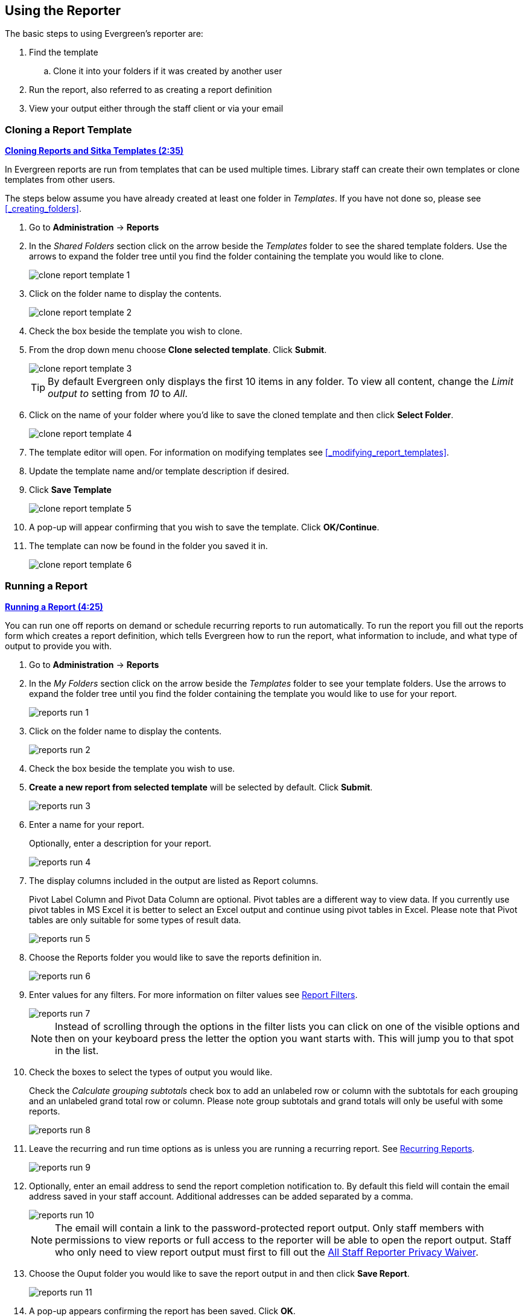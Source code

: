 Using the Reporter
------------------

The basic steps to using Evergreen's reporter are:

. Find the template
.. Clone it into your folders if it was created by another user
. Run the report, also referred to as creating a report definition
. View your output either through the staff client or via your email


Cloning a Report Template
~~~~~~~~~~~~~~~~~~~~~~~~~

////
[CAUTION]
=========
Cloning templates created on the old staff client (XUL in ui column) may not work perfectly. You 
may need to remove, then put back some fields during cloning.

IS THIS STILL TRUE?
=========
////


link:https://youtu.be/0F0dulXsUKw[*Cloning Reports and Sitka Templates (2:35)*]

In Evergreen reports are run from templates that can be used multiple times.  Library staff can create their
own templates or clone templates from other users.

The steps below assume you have already created at least one folder in _Templates_.  If you have not 
done so, please see xref:_creating_folders[].

. Go to *Administration* -> *Reports*
. In the _Shared Folders_ section click on the arrow beside the _Templates_ folder to see the shared
template folders. Use the arrows to expand the folder tree until you find the folder containing
the template you would like to clone.
+
image::images/report/clone-report-template-1.png[]
+
. Click on the folder name to display the contents.
+
image::images/report/clone-report-template-2.png[]
+
. Check the box beside the template you wish to clone.
. From the drop down menu choose *Clone selected template*.  Click *Submit*. 
+
image::images/report/clone-report-template-3.png[]
+
[TIP]
=====
By default Evergreen only displays the first 10 items in any folder. To view all content,
change the _Limit output to_ setting from _10_ to _All_.
=====
+
. Click on the name of your folder where you'd like to save the cloned template and then 
click *Select Folder*. 
+
image::images/report/clone-report-template-4.png[]
+
. The template editor will open.  For information on modifying templates see 
xref:_modifying_report_templates[].
. Update the template name and/or template description if desired.
. Click *Save Template*
+
image::images/report/clone-report-template-5.png[]
+
. A pop-up will appear confirming that you wish to save the template.  Click *OK/Continue*.
. The template can now be found in the folder you saved it in.
+
image::images/report/clone-report-template-6.png[]


Running a Report
~~~~~~~~~~~~~~~~

link:https://youtu.be/9N22UxqOQlY[*Running a Report (4:25)*]

You can run one off reports on demand or schedule recurring reports to run automatically.  To run the 
report you fill out the reports form which creates a report definition, which tells Evergreen how to run 
the report, what information to include, and what type of output to provide you with.

. Go to *Administration* -> *Reports*
. In the _My Folders_ section click on the arrow beside the _Templates_ folder to see your 
template folders. Use the arrows to expand the folder tree until you find the folder containing
the template you would like to use for your report.
+
image::images/report/reports-run-1.png[]
+
. Click on the folder name to display the contents.
+
image::images/report/reports-run-2.png[]
+
. Check the box beside the template you wish to use.
. *Create a new report from selected template* will be selected by default.  Click *Submit*. 
+
image::images/report/reports-run-3.png[]
+
. Enter a name for your report.
+
Optionally, enter a description for your report.
+
image::images/report/reports-run-4.png[]
+
. The display columns included in the output are listed as Report columns.
+
Pivot Label Column and Pivot Data Column are optional. Pivot tables are a different way to view data. If you
currently use pivot tables in MS Excel it is better to select an Excel output and continue using pivot tables
in Excel. Please note that Pivot tables are only suitable for some types of result data.
+
image::images/report/reports-run-5.png[]
+
. Choose the Reports folder you would like to save the reports definition in.
+
image::images/report/reports-run-6.png[]
+
. Enter values for any filters.  For more information on filter values see 
xref:_report_filters[].
+
image::images/report/reports-run-7.png[]
+
[NOTE]
======
Instead of scrolling through the options in the filter lists you can click on one of the visible options
and then on your keyboard press the letter the option you want starts with.  This will jump you to that
spot in the list.
======
+
. Check the boxes to select the types of output you would like.
+
Check the _Calculate grouping subtotals_ check box to add an unlabeled row or column 
with the subtotals for each grouping and an unlabeled grand total row or column. Please note group 
subtotals and grand totals will only be useful with some reports.
+
image::images/report/reports-run-8.png[]
+
. Leave the recurring and run time options as is unless you are running a recurring report.  See
xref:_recurring_reports[].
+
image::images/report/reports-run-9.png[]
+
. Optionally, enter an email address to send the report completion notification to.  By default this 
field will contain the email address saved in your staff account. Additional addresses can be added 
separated by a comma.
+
image::images/report/reports-run-10.png[]
+
[NOTE]
======
The email will contain a link to the password-protected report output. 
Only staff members with permissions to view reports or full access to the reporter will be able to 
open the report output. Staff who only need to view report
output must first to fill out the 
https://bc.libraries.coop/support/sitka/reporter-privacy-waiver/all-staff-reporter-privacy-waiver/[All
Staff Reporter Privacy Waiver].
======
+
. Choose the Ouput folder you would like to save the report output in and then click *Save Report*.
+
image::images/report/reports-run-11.png[]
+
. A pop-up appears confirming the report has been saved. Click *OK*.
. Unless you have set a specific run time the report will run right away.  If your report has not 
completed after 15 minutes please contact https://bc.libraries.coop/support/[Co-op Support].
. Once the report is complete you can view your output.  See xref:_viewing_report_output[]. 

Report Filters
^^^^^^^^^^^^^^

The filters in a report template allow library staff to set the parameters on which the report runs. The
ability to select values for certain filters when running a report means a single report template can 
be used multiple times to generate reports on slightly different data.  For example, the same report 
template can be used to generate separate lists of items using particular circulation modifiers.

Hardcoded Filters
+++++++++++++++++

Hardcoded filters are set when the report template is created.  These filters cannot be changed when 
running a report. Common hardcoded filters include:


[options="header"]
|===
|Column |Transform |Action |User Params |Description 
|Bibliographic Record -> Record ID |Raw Data |Not in list |-1 | Exclude all records where
the bibliographic record ID is -1 which is all pre-cat records.
|Call Number/Volume -> Call Number/Volume ID |Raw Data |Not in list |-1 | Exclude all records where
the call number ID is -1 which is all pre-cat records.
|Circulation -> Check In Date/Time |Date |Is NULL| |Include only items that have not been checked in.
|Circulation -> Circulating Item -> Copy Status -> Name |Raw Data |Equals | name of an item status | Include
only items that are in the specified item status.
|Circulation -> Fine Stop Reason |Raw Data |Not in list |LOST | Exclude items that have stopped generating
fines because they have been set to lost.
|Item -> Is Deleted |Raw Data |Equals |f | Include only un-deleted items.
|ILS User -> Is Deleted |Raw Data |Equals |f | Include only un-deleted patrons.
|===

Date Filters
++++++++++++

Date filters are generally set up to be a specific date, a specific month, or a date range. Date filters
will often include tips about how the dates should be entered. For instance, in a date range the earlier
date should always be entered in the first date box.

image::images/report/reports-filters-1.png[]

If you'd like to include all possible data for your library in a report that specifies a time range, 
enter between "1900-01-01" and "today's date".

When running recurring reports it's very important to use _Relative Dates_ in your filters.  This will
allow Evergreen to calculate the time period to report on each time it runs the report. A relative date of
1 month ago will generate a new report each month on the previous month's data; a real date of November
2022 will generate the same report each month with the data from November 2022.  

[TIP]
=====
You can set up recurring monthly reports to show comparative data from one year ago. To do this 
select relative dates of 1 month ago and 13 months ago.
=====

Use the drop down menu to switch from _Real Date_ to _Relative Date_.  For a report filtering on month, you 
will be able to indicate how many months ago the report should look at.  

image::images/report/reports-filters-2.png[]

Library Filters
+++++++++++++++

All report templates used by libraries will include a library filter.  This filter can look at the 
library specified in a variety of fields in the data including the checkout library, circulation library,
owning library, patron's home library, and organizational unit. 

image::images/report/reports-filters-3.png[]

This filter is important as it allows 
staff to comply with Sitka's data use requirements as per 
https://ln.sync.com/dl/ca731e4e0/view/doc/7839812630003#bw5v92du-w6q5j6uj-szy6shez-smwueqdv[Appendix J 
of the Service Management Agreement] and restrict the data in the report output to only data relevant 
to their library.

Multi-branch libraries can add specific branches or all of their branches to the list to get a report 
including data from the select branches.

Other Filters
+++++++++++++

While many filters will require staff to select values from a given list, some filters will require staff to 
type a value into the filter _User Params_ field. In those cases the report will generally indicate
how the text should be entered so that Evergreen can use the value and generate usable report output.

image::images/report/reports-filters-4.png[]

Some report templates will have just hardcoded filters and a single library filter that requires 
staff to enter a value while other reports will have multiple filters where staff need to enter values
for the library, dates, and patron or item data.

image::images/report/reports-filters-5.png[]

Recurring Reports
^^^^^^^^^^^^^^^^^

link:https://youtu.be/WS6vRrpqIZY[*Recurring Reports (3:02)*]

Recurring reports are a useful way to save time by scheduling reports that you run on a regular basis to 
run automatically. Monthly circulation and patron registration statistics are good candidates for recurring
reports.

Staff with access to the reporter can set up recurring reports to email a link to the password-protected 
report output to another staff member. Staff who only need to view report
output must first to fill out the 
https://bc.libraries.coop/support/sitka/reporter-privacy-waiver/all-staff-reporter-privacy-waiver/[All
Staff Reporter Privacy Waiver].


To set up a recurring report, follow the procedure in xref:_running_a_report[] until you reach
step 11 and then follow the steps below.
 
. Check the box for *Recurring Report*.
. Select your desired _Recurrence Interval_. Reports can run on a daily, weekly, or monthly interval.
+
[TIP] 
=====
The recurrence interval should correspond to the date filter. For example, if the template filters 
on a date instead of month, a recurring report running with a monthly interval may miss a day or capture 
an extra day's data. See xref:_report_filters for more information on working with date filters on
a recurring report.
=====
+
. Check the box beside the date and set the date of the first run of the report.
+
image::images/report/reports-recurring-1.png[]
+
[NOTE]
======
Best practice is to always set recurring reports to run in the early hours
of the morning (1:00am PT to 4:00am PT).

Monthly recurring reports MUST be set to run on the 1st of the next month in order to capture all monthly
data.
======
+
. Enter an email address to send the report completion notification to.  By default this 
field will contain the email address saved in your staff account. Additional addresses can be added 
separated by a comma.
+
image::images/report/reports-run-10.png[]
+
[NOTE]
======
The email will contain a link to the password-protected report output. 
Only staff members with permissions to view reports or full access to the reporter will be able to 
open the report output. Staff who only need to view report
output must first to fill out the 
https://bc.libraries.coop/support/sitka/reporter-privacy-waiver/all-staff-reporter-privacy-waiver/[All
Staff Reporter Privacy Waiver].
======
+
. Choose the Ouput folder you would like to save the report output in and then click *Save Report*.
+
image::images/report/reports-run-11.png[]
+
. A pop-up appears confirming the report has been saved. Click *OK*.
. Unless you have set a specific run time the report will run right away.  If your report has not 
completed after 15 minutes please contact https://bc.libraries.coop/support/[Co-op Support].
. Once the report is complete you can view your output.  See xref:_viewing_report_output[]. 
 
Viewing Report Output
~~~~~~~~~~~~~~~~~~~~~


link:https://youtu.be/SeAiy3jBVGg[*Viewing Report Output (2:08)*]

Once a report is finished, the output is stored in the specified _Output_ folder and will remain there until
manually deleted. If an email address was included in the report definition Evergreen will send an
email containing a link to the password-protected report output.
 
Only staff members with permissions to view reports or full access to the reporter will be able to 
open the report output in either the staff client or via the email link. Staff who only need to view report
output must first to fill out the 
https://bc.libraries.coop/support/sitka/reporter-privacy-waiver/all-staff-reporter-privacy-waiver/[All
Staff Reporter Privacy Waiver].

Unless you have set a specific run time reports generally take about 5 minutes to complete.  If your 
report still shows as pending in the your output folder after 15 minutes please 
contact https://bc.libraries.coop/support/[Co-op Support].


Viewing Output via the Reporter
^^^^^^^^^^^^^^^^^^^^^^^^^^^^^^^

. Go to *Administration* -> *Reports*.
. In the _My Folders_ section click on the arrow beside the _Output_ folder to see your output folders. 
Use the arrows to expand the folder tree until you find the folder containing the 
output you'd like to view. 
+
image::images/report/report-output-1.png[]
+
. Click on the folder name to display the contents.
+
image::images/report/report-output-2.png[]
+
. Output will display either under _Pending Items_ or _Completed Items_.  Click on the folder name
again to refresh if your output hasn't completed yet.
. Check the box beside the output you would like to view.
. *View report output* will be selected by default.  Click *Submit*.
+
image::images/report/report-output-3.png[]
+
. The report output will open in a new browser window.
+
The report name and description will display as well as links to the output options selected when running
the report.  The URL can be shared with other library staff who have reporter permissions.
+
image::images/report/report-output-4.png[]
+
If _Bar Charts_ and/or _Line Charts_ were selected in the output options and the data can be shown in those
forms the bar and/or line chart will display.
+
image::images/report/report-output-5.png[]
+
. Click on *Excel Output* or *CSV Output* to download the output as a file that can be opened in a 
spreadsheet progam.  You will be prompted to open or save the the output file.
. Click on *Tabular Output* to view the output in the browser.
+
The tabular output will display and can be sorted by clicking on a column heading.
+
image::images/report/report-output-6.png[]


Viewing Output via the Email Link
^^^^^^^^^^^^^^^^^^^^^^^^^^^^^^^^^

. In your email program open the email with the subject _Report finished: Your report name - template used"_.
. The body of the email will include the run time, the name of the report, the name of the template used 
for the report, URL for accessing the report, and in some cases a URL for documentation related to 
the report template.
+
Click on the report URL.
+
image::images/report/report-output-email-1.png[]
+
. A pop up will appear asking for your Evergreen staff username and password. Enter your credentials
and click *Sign In*.
+
image::images/report/report-output-email-2.png[]
+
[NOTE]
======
Opening subsequent report URLs will not prompt for an additional sign in until the browser is closed.

Staff accounts without permissions to use the reporter or view report output will not be able to sign in.
======
+
. The report output will open in a new browser window.
+
The report name and description will display as well as links to the output options selected when running
the report.  The URL can be shared with other library staff who have reporter permissions.
+
image::images/report/report-output-4.png[]
+
If _Bar Charts_ and/or _Line Charts_ were selected in the output options and the data can be shown in those
forms the bar and/or line chart will display.
+
image::images/report/report-output-5.png[]
+
. Click on *Excel Output* or *CSV Output* to download the output as a file that can be opened in a 
spreadsheet progam.  You will be prompted to open or save the the output file.
. Click on *Tabular Output* to view the output in the browser.
+
The tabular output will display and can be sorted by clicking on a column heading.
+
image::images/report/report-output-6.png[]


Maintaining Reporter Data
~~~~~~~~~~~~~~~~~~~~~~~~~

Saved report templates, definitions, and output will stay in the Sitka database forever unless 
deleted. When a template or report definition is deleted all the linked definitions and output
files are also deleted.

Co-op Support recommends downloading output you need to keep as CSV or Excel output and saving it 
locally on your computer harddrive or a shared drive.

link:https://youtu.be/1CGqlSApwBs[*Managing Reports (3:02)*]

Maintaining Your Report Templates
^^^^^^^^^^^^^^^^^^^^^^^^^^^^^^^^^

As Evergreen evolves from version to version the database tables sometimes change prompting Co-op Staff 
to update the relevant templates in Sitka_templates.  To ensure Evergreen is gathering the 
correct data it is important to review the templates you use on a yearly basis and clone new templates 
from Sitka_templates when older versions of a template are retired.

The _create_time_ field can be used to determine if your version of a template was created before or after
the current version of the template in Sitka_templates.

image::images/report/report-maintain-templates-1.png[]

If you are modifying existing templates or creating your own templates Co-op Support recommends ensuring
you delete interim versions of the template created while working on the template.  This makes it easier
to be sure you are using the correct version of the template.

Deleting a Report Template
^^^^^^^^^^^^^^^^^^^^^^^^^^

[CAUTION]
=========
Deleting a template will delete all report definitions and output linked to the template.  Make sure
any data you need to keep is downloaded and saved locally before deleting.
=========

. Go to *Administration -> Reports*
. In the _My Folders_ section click on the arrow beside the _Templates_ folder to see your 
template folders. Continue to use the arrows to expand the folder tree until you find the folder containing
the template(s) you would like to delete.
+
image::images/report/reports-run-1.png[]
+
. Click on the folder name to display the contents.
+
image::images/report/reports-run-2.png[]
+
. Check the box beside the template(s) you wish to delete.
. From the drop down menu select *Delete selected templates(s)*.  Click *Submit*. 
+
image::images/report/reports-delete-template-1.png[]
+
. A pop up will appear warning you that deleting the template will delete your attached reports and
output. Click *OK*.
. A pop up appears to confirm the deletion. Click *OK*.

[NOTE]
======
If you have shared your template and another user has run a report using your template you will not 
able to delete your template.  This is why it is important for all users to clone templates into their 
own folders before running reports.
======

Viewing a Report Definition
^^^^^^^^^^^^^^^^^^^^^^^^^^^

You can view the report definitions for the reports you've run.  This can be helpful if you need to check
what values you entered in for the filters.

. Go to *Administration* -> *Reports*
. In the _My Folders_ section click on the arrow beside the _Reports_ folder to see your 
reports folders. Continue to use the arrows to expand the folder tree until you find the folder containing
the report you would like to view.
+
image::images/report/reports-view-report-def-1.png[]
+
. Click on the folder name to display the contents.
+
image::images/report/reports-view-report-def-2.png[]
+
. Click the *View* link beside the report definition you would like to view.
+
image::images/report/reports-view-report-def-3.png[]
+
. The report definition will display and you can view the information that was entered.  The fields are
grayed out as they cannot be edited from this screen.
+
image::images/report/reports-view-report-def-4.png[]
+
. Report definitions can also be viewed through the applicable output folder by clicking on the report
output's name and then clicking *View*.
+
image::images/report/reports-view-report-def-5.png[]


Editing a Report Definition
^^^^^^^^^^^^^^^^^^^^^^^^^^^

You can edit the report definitions for reports you've run.  This can be helpful if you want to run a 
new report with a slight change.

. Go to *Administration* -> *Reports*
. In the _My Folders_ section click on the arrow beside the _Reports_ folder to see your 
reports folders. Continue to use the arrows to expand the folder tree until you find the folder containing
the report you would like to view.
+
image::images/report/reports-view-report-def-1.png[]
+
. Click on the folder name to display the contents.
+
image::images/report/reports-view-report-def-2.png[]
+
. Click the *Edit* link beside the report definition you would like to edit.
+
image::images/report/reports-edit-report-def-1.png[]
+
. The report definition will display and you can edit the values entered as desired. You must give
the report a new unique name or it will not save.
. Click *Save As New* to run a new report with the new values.
+
image::images/report/reports-edit-report-def-2.png[]
+
. A pop-up appears confirming the report has been saved. Click *OK*.

[CAUTION]
=========
Due to existing bugs Co-op Support recommends against editing existing recurring reports.  Instead library
staff should set up a new recurring report with the new parameters and deleted the old recurring report.
=========

////
You can edit a recurring report to change the values saved in the report definition.  This will change
the output for the next occurance of the report.

. Go to *Administration* -> *Reports*
. In the _My Folders_ section click on the arrow beside the _Reports_ folder to see your 
reports folders. Continue to use the arrows to expand the folder tree until you find the folder containing
the report you would like to view.
+
image::images/report/reports-view-report-def-1.png[]
+
. Click on the folder name to display the contents.
. Recurring reports can be identified by the values in the _recur_ and _recurrence_ columns.
+
A _t_ in the _recur_ field indicates that a report is recurring.  The value in the _recurrence_ field shows
the interval the report runs on.
+
image::images/report/reports-edit-report-def-3.png[]
+
. Click the *Edit* link beside the report definition you would like to edit.
+
image::images/report/reports-edit-report-def-4.png[]
+
. The report definition will display and you can edit the values entered as desired.
. Click *Save Report* to update the recurring report. 
+
image::images/report/reports-edit-report-def-5.png[]
+
. A pop-up appears confirming the report has been saved. Click *OK*.

[CAUTION]
=========
There is a bug where relative dates don't display properly when editing a report definition. The drop down
switches to _Real Date_ and the value is [object Object].

image::images/report/reports-edit-report-def-6.png[]
=========

TIP: We suggest you edit recurring reports in the Pending Items in Output folder, as only the pending items are to be updated. 

////

Deleting Report Definitions and Output
^^^^^^^^^^^^^^^^^^^^^^^^^^^^^^^^^^^^^^

Report definitions and output that you no longer need can be deleted from within the appropriate reports or
output folder. 

[CAUTION]
=========
Before deleting ensure that any needed report output has been downloaded and saved locally.  

Reports on patron and circulation statistics can be re-done if needed.  Reports that capture a moment in
time, such as a count of items in each shelving location, cannot be re-created.
=========

. In the appropriate _Reports_ or _Output_ folder, check the box for the definition or output you 
wish to delete.
. From the drop down menu select *Delete selected report(s)* or *Delete selected output(s)* depending
on which folder type you are working in.
. Click *Submit*
+
image::images/report/reports-delete-report-1.png[]
+
. A pop up will appear asking you to confirm that you wish to delete your selection.  When deleting 
report definitions you will also be warned that attached output will also be deleted. Click *OK*.
. A pop-up appears confirming the report definition or output has been deleted. Click *OK*.

Recurring reports can be stopped by deleting the relevant report definition or the pending output.

image::images/report/reports-delete-report-2.png[]





